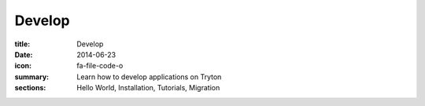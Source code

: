 Develop
=======

:title: Develop
:date: 2014-06-23
:icon: fa-file-code-o
:summary: Learn how to develop applications on Tryton
:sections: Hello World, Installation, Tutorials, Migration
